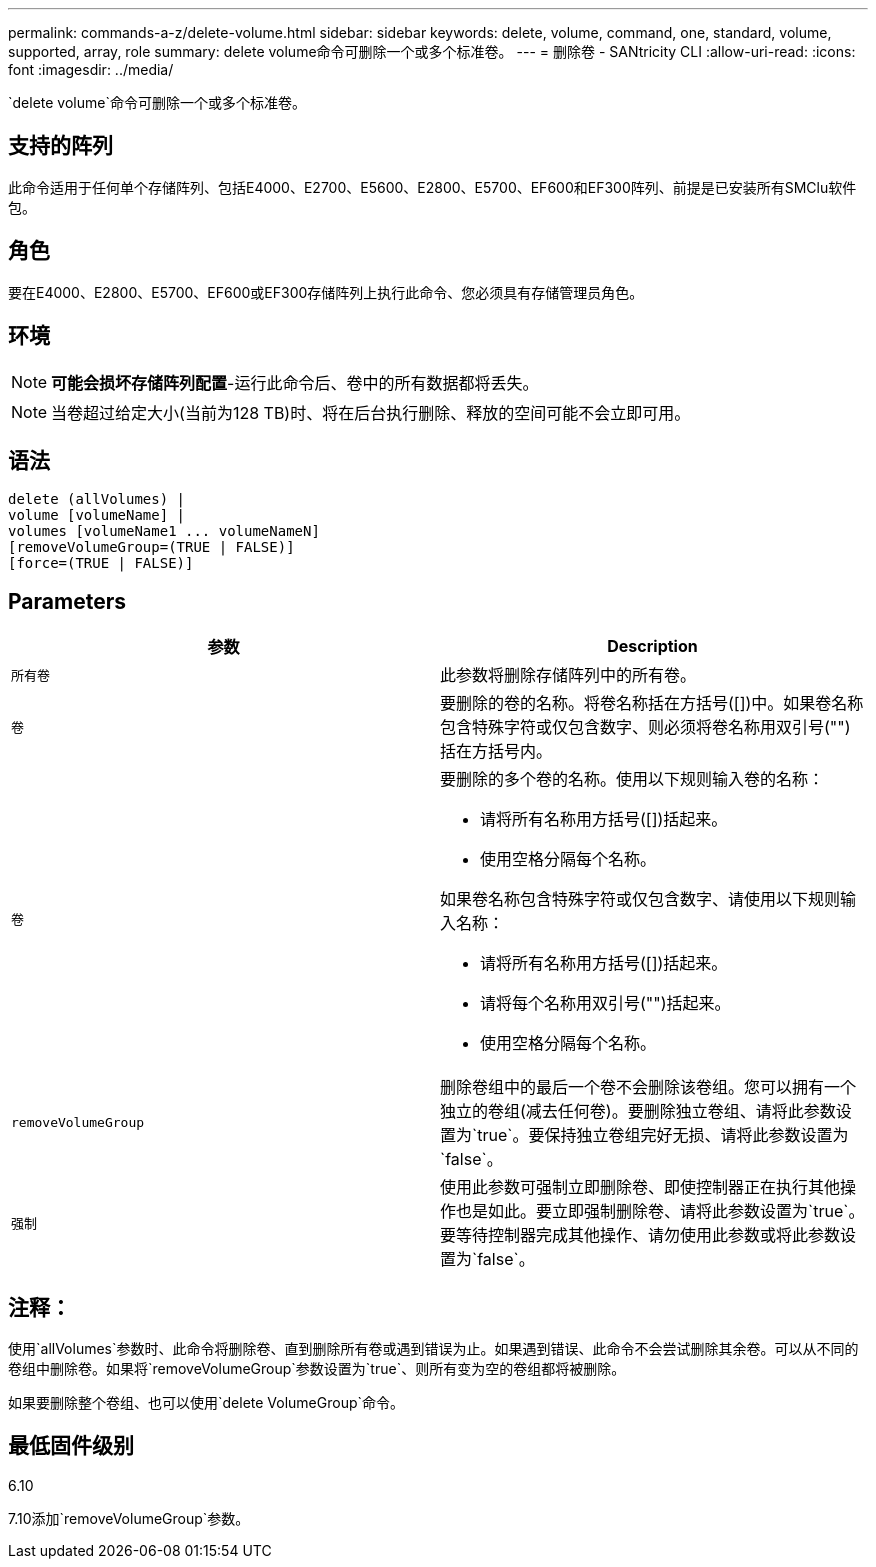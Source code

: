---
permalink: commands-a-z/delete-volume.html 
sidebar: sidebar 
keywords: delete, volume, command, one, standard, volume, supported, array, role 
summary: delete volume命令可删除一个或多个标准卷。 
---
= 删除卷 - SANtricity CLI
:allow-uri-read: 
:icons: font
:imagesdir: ../media/


[role="lead"]
`delete volume`命令可删除一个或多个标准卷。



== 支持的阵列

此命令适用于任何单个存储阵列、包括E4000、E2700、E5600、E2800、E5700、EF600和EF300阵列、前提是已安装所有SMClu软件包。



== 角色

要在E4000、E2800、E5700、EF600或EF300存储阵列上执行此命令、您必须具有存储管理员角色。



== 环境

[NOTE]
====
*可能会损坏存储阵列配置*-运行此命令后、卷中的所有数据都将丢失。

====
[NOTE]
====
当卷超过给定大小(当前为128 TB)时、将在后台执行删除、释放的空间可能不会立即可用。

====


== 语法

[source, cli]
----
delete (allVolumes) |
volume [volumeName] |
volumes [volumeName1 ... volumeNameN]
[removeVolumeGroup=(TRUE | FALSE)]
[force=(TRUE | FALSE)]
----


== Parameters

[cols="2*"]
|===
| 参数 | Description 


 a| 
`所有卷`
 a| 
此参数将删除存储阵列中的所有卷。



 a| 
`卷`
 a| 
要删除的卷的名称。将卷名称括在方括号([])中。如果卷名称包含特殊字符或仅包含数字、则必须将卷名称用双引号("")括在方括号内。



 a| 
`卷`
 a| 
要删除的多个卷的名称。使用以下规则输入卷的名称：

* 请将所有名称用方括号([])括起来。
* 使用空格分隔每个名称。


如果卷名称包含特殊字符或仅包含数字、请使用以下规则输入名称：

* 请将所有名称用方括号([])括起来。
* 请将每个名称用双引号("")括起来。
* 使用空格分隔每个名称。




 a| 
`removeVolumeGroup`
 a| 
删除卷组中的最后一个卷不会删除该卷组。您可以拥有一个独立的卷组(减去任何卷)。要删除独立卷组、请将此参数设置为`true`。要保持独立卷组完好无损、请将此参数设置为`false`。



 a| 
`强制`
 a| 
使用此参数可强制立即删除卷、即使控制器正在执行其他操作也是如此。要立即强制删除卷、请将此参数设置为`true`。要等待控制器完成其他操作、请勿使用此参数或将此参数设置为`false`。

|===


== 注释：

使用`allVolumes`参数时、此命令将删除卷、直到删除所有卷或遇到错误为止。如果遇到错误、此命令不会尝试删除其余卷。可以从不同的卷组中删除卷。如果将`removeVolumeGroup`参数设置为`true`、则所有变为空的卷组都将被删除。

如果要删除整个卷组、也可以使用`delete VolumeGroup`命令。



== 最低固件级别

6.10

7.10添加`removeVolumeGroup`参数。
